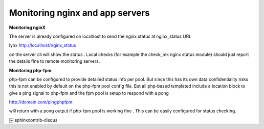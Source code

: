 Monitoring nginx and app servers
=================================

**Monitoring nginX**

The server is already configured on localhost to send the nginx status at nginx_status URL

lynx http://localhost/nginx_status

on the server cli will show the status .
Local checks (for example the check_mk nginx status module) should just report
the details fine to remote monitoring servers.

**Monitoring php-fpm**

php-fpm can be configured to provide detailed status info per pool.
But since this has its own data confidentiality risks
this is not enabled by default on the php-fpm pool config file.
But all php-based templated include a location block to give a ping signal to php-fpm
and the fpm pool is setup to respond with a pong

http://domain.com/pingphpfpm

will return with a pong output if php-fpm pool is working fine .
This can be easily configured for status checking.

￼
sphinxcontrib-disqus
